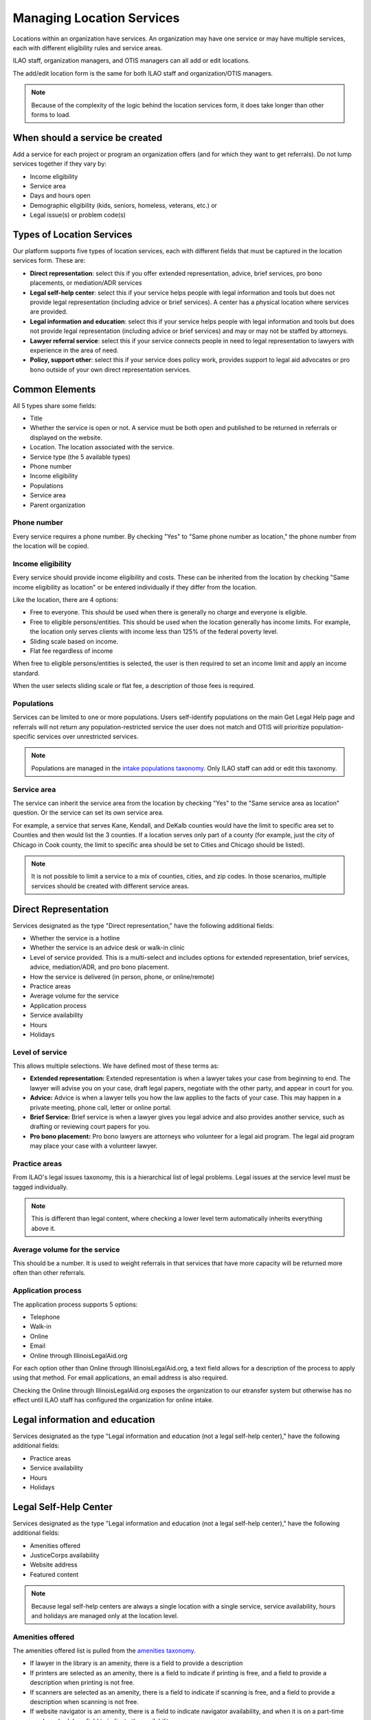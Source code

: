 ============================
Managing Location Services
============================

Locations within an organization have services.  An organization may have one service or may have multiple services, each with different eligibility rules and service areas.

ILAO staff, organization managers, and OTIS managers can all add or edit locations.  

The add/edit location form is the same for both ILAO staff and organization/OTIS managers.

.. note:: Because of the complexity of the logic behind the location services form, it does take longer than other forms to load.

When should a service be created
==================================
Add a service for each project or program an organization offers (and for which they want to get referrals). Do not lump services together if they vary by:

* Income eligibility
* Service area
* Days and hours open 
* Demographic eligibility (kids, seniors, homeless, veterans, etc.) or
* Legal issue(s) or problem code(s)

Types of Location Services
============================
Our platform supports five types of location services, each with different fields that must be captured in the location services form.  These are:

* **Direct representation**:  select this if you offer extended representation, advice, brief services, pro bono placements, or mediation/ADR services
* **Legal self-help center**: select this if your service helps people with legal information and tools but does not provide legal representation (including advice or brief services). A center has a physical location where services are provided.
* **Legal information and education**: select this if your service helps people with legal information and tools but does not provide legal representation (including advice or brief services) and may or may not be staffed by attorneys.
* **Lawyer referral service**: select this if your service connects people in need to legal representation to lawyers with experience in the area of need. 
* **Policy, support other**:  select this if your service does policy work, provides support to legal aid advocates or pro bono outside of your own direct representation services.

Common Elements
==================
All 5 types share some fields:

* Title
* Whether the service is open or not.  A service must be both open and published to be returned in referrals or displayed on the website.
* Location.  The location associated with the service.
* Service type (the 5 available types)
* Phone number
* Income eligibility
* Populations
* Service area
* Parent organization


.. todo:: The location dropdown is difficult to use as it list the locations by name and does not filter out locations organization managers do not manage.

Phone number
-------------
Every service requires a phone number.  By checking "Yes" to "Same phone number as location," the phone number from the location will be copied.

Income eligibility
--------------------
Every service should provide income eligibility and costs.  These can be inherited from the location by checking "Same income eligibility as location" or be entered individually if they differ from the location.

Like the location, there are 4 options:

* Free to everyone.  This should be used when there is generally no charge and everyone is eligible.
* Free to eligible persons/entities.  This should be used when the location generally has income limits.  For example, the location only serves clients with income less than 125% of the federal poverty level.
* Sliding scale based on income.  
* Flat fee regardless of income

When free to eligible persons/entities is selected, the user is then required to set an income limit and apply an income standard.  

.. image:: ../assets/otis-locations-free-income.png

When the user selects sliding scale or flat fee, a description of those fees is required.

.. image:: ../assets/otis-locations-fees.png

Populations
--------------
Services can be limited to one or more populations.  Users self-identify populations on the main Get Legal Help page and referrals will not return any population-restricted service the user does not match and OTIS will prioritize population-specific services over unrestricted services.

.. image:: ../assets/otis-populations.png

.. note::  Populations are managed in the `intake populations taxonomy <https://www.illinoislegalaid.org/admin/structure/taxonomy/manage/intake_populations/overview>`_.  Only ILAO staff can add or edit this taxonomy.
 

Service area
---------------

The service can inherit the service area from the location by checking "Yes" to the "Same service area as location" question.  Or the service can set its own service area. 

.. image:: ../assets/otis-service-service-area.png

For example, a service that serves Kane, Kendall, and DeKalb counties would have the limit to specific area set to Counties and then would list the 3 counties.  If a location serves only part of a county (for example, just the city of Chicago in Cook county, the limit to specific area should be set to Cities and Chicago should be listed).

.. note:: 
   It is not possible to limit a service to a mix of counties, cities, and zip codes.  In those scenarios, multiple services should be created with different service areas.


Direct Representation
=======================

Services designated as the type "Direct representation," have the following additional fields: 

* Whether the service is a hotline
* Whether the service is an advice desk or walk-in clinic
* Level of service provided.  This is a multi-select and includes options for extended representation, brief services, advice, mediation/ADR, and pro bono placement.
* How the service is delivered (in person, phone, or online/remote)
* Practice areas 
* Average volume for the service
* Application process
* Service availability
* Hours
* Holidays

Level of service
------------------

This allows multiple selections.  We have defined most of these terms as: 

* **Extended representation:** Extended representation is when a lawyer takes your case from beginning to end. The lawyer will advise you on your case, draft legal papers, negotiate with the other party, and appear in court for you. 

* **Advice:** Advice is when a lawyer tells you how the law applies to the facts of your case. This may happen in a private meeting, phone call, letter or online portal. 

* **Brief Service:** Brief service is when a lawyer gives you legal advice and also provides another service, such as drafting or reviewing court papers for you. 

* **Pro bono placement:** Pro bono lawyers are attorneys who volunteer for a legal aid program. The legal aid program may place your case with a volunteer lawyer. 

Practice areas
----------------
From ILAO's legal issues taxonomy, this is a hierarchical list of legal problems.  Legal issues at the service level must be tagged individually.  

.. note:: This is different than legal content, where checking a lower level term automatically inherits everything above it.

Average volume for the service
--------------------------------
This should be a number.  It is used to weight referrals in that services that have more capacity will be returned more often than other referrals.

Application process
---------------------
The application process supports 5 options:

* Telephone
* Walk-in
* Online
* Email
* Online through IllinoisLegalAid.org

For each option other than Online through IllinoisLegalAid.org, a text field allows for a description of the process to apply using that method.  For email applications, an email address is also required.

.. image:: ../assets/otis-application-process.png

Checking the Online through IllinoisLegalAid.org exposes the organization to our etransfer system but otherwise has no effect until ILAO staff has configured the organization for online intake.



Legal information and education
==================================

Services designated as the type "Legal information and education (not a legal self-help center)," have the following additional fields: 

* Practice areas 
* Service availability
* Hours
* Holidays

Legal Self-Help Center
========================

Services designated as the type "Legal information and education (not a legal self-help center)," have the following additional fields: 

* Amenities offered
* JusticeCorps availability
* Website address
* Featured content

.. note:: Because legal self-help centers are always a single location with a single service, service availability, hours and holidays are managed only at the location level.

Amenities offered
--------------------
The amenities offered list is pulled from the `amenities taxonomy </admin/structure/taxonomy/manage/amenities/overview>`_.

.. image:: ../assets/otis_lshc_amenities.png

* If lawyer in the library is an amenity, there is a field to provide a description
* If printers are selected as an amenity, there is a field to indicate if printing is free, and a field to provide a description when printing is not free.
* If scanners are selected as an amenity, there is a field to indicate if scanning is free, and a field to provide a description when scanning is not free.
* If website navigator is an amenity, there is a field to indicate navigator availability, and when it is on a part-time regular schedule, a field to indicate the availability.

Featured content
-------------------
LSHC pages feature a list of legal content that the local center has identified as relevant to their users.  

.. image:: ../assets/otis-lshc-featured-content.png

Featured content is limited to legal content and to 6 items.

Lawyer Referral Service
=========================

Services designated as the type "Lawyer Referral Service," have the following additional fields: 

* Application process

(see Direct Representation for field information)

Policy, impact litigation, suppor or other
============================================

Services designated as the type "Policy, impact litigation, suppor or other," have the following additional fields: 

* Practice areas
* Service availability
* Hours
* Holidays

(see Direct Representation for field information)

